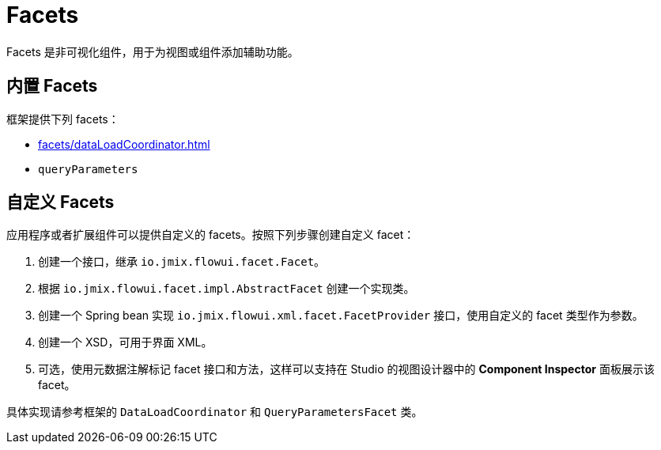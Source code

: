 = Facets

Facets 是非可视化组件，用于为视图或组件添加辅助功能。

[[built-in]]
== 内置 Facets

框架提供下列 facets：

* xref:facets/dataLoadCoordinator.adoc[]
* `queryParameters`

[[custom]]
== 自定义 Facets

应用程序或者扩展组件可以提供自定义的 facets。按照下列步骤创建自定义 facet：

1. 创建一个接口，继承 `io.jmix.flowui.facet.Facet`。
2. 根据 `io.jmix.flowui.facet.impl.AbstractFacet` 创建一个实现类。
3. 创建一个 Spring bean 实现 `io.jmix.flowui.xml.facet.FacetProvider` 接口，使用自定义的 facet 类型作为参数。
4. 创建一个 XSD，可用于界面 XML。
5. 可选，使用元数据注解标记 facet 接口和方法，这样可以支持在 Studio 的视图设计器中的 *Component Inspector* 面板展示该 facet。

具体实现请参考框架的 `DataLoadCoordinator` 和 `QueryParametersFacet` 类。

